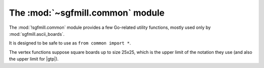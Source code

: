 The :mod:`~sgfmill.common` module
---------------------------------

.. module:: sgfmill.common
   :synopsis: Go-related utility functions.

The :mod:`!sgfmill.common` module provides a few Go-related utility functions,
mostly used only by :mod:`sgfmill.ascii_boards`.

It is designed to be safe to use as ``from common import *``.

The vertex functions suppose square boards up to size 25x25, which is the
upper limit of the notation they use (and also the upper limit for |gtp|).

.. function:: opponent_of(colour)

   :rtype: *colour*

   Returns the other colour::

     >>> opponent_of('b')
     'w'

.. function:: colour_name(colour)

   :rtype: string

   Returns the (lower-case) full name of a *colour*::

     >>> colour_name('b')
     'black'

.. function:: format_vertex(move)

   :rtype: string

   Returns a string describing a *move* in conventional notation::

     >>> format_vertex((3, 0))
     'A4'
     >>> format_vertex(None)
     'pass'

   The result is suitable for use directly in |GTP| responses. Note that ``I``
   is omitted from the letters used to indicate columns, so the maximum
   supported column value is ``25``.

.. function:: format_vertex_list(moves)

   :rtype: string

   Returns a string describing a sequence of *moves*::

     >>> format_vertex_list([(0, 1), (2, 3), None])
     'B1,D3,pass'
     >>> format_vertex_list([])
     ''

.. function:: move_from_vertex(vertex, board_size)

   :rtype: *move*

   Interprets the string *vertex* as conventional notation, assuming a square
   board whose side is *board_size*::

     >>> move_from_vertex("A4", 9)
     (3, 0)
     >>> move_from_vertex("a4", 9)
     (3, 0)
     >>> move_from_vertex("pass", 9)
     None

   Raises :exc:`ValueError` if it can't parse the string, or if the resulting
   point would be off the board.

   Treats *vertex* case-insensitively.

